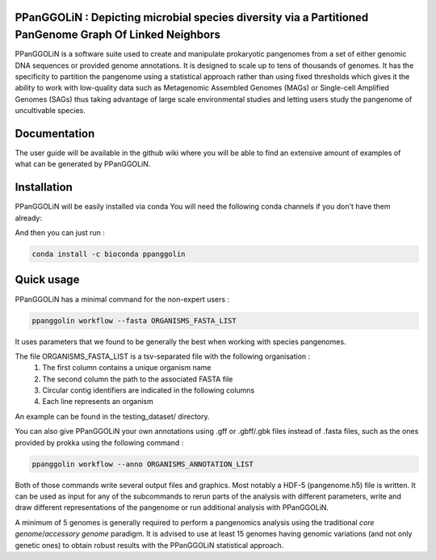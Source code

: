 PPanGGOLiN : Depicting microbial species diversity via a Partitioned PanGenome Graph Of Linked Neighbors 
===============================================================================================================

PPanGGOLiN is a software suite used to create and manipulate prokaryotic pangenomes from a set of either genomic DNA sequences or provided genome annotations. It is designed to scale up to tens of thousands of genomes. It has the specificity to partition the pangenome using a statistical approach rather than using fixed thresholds which gives it the ability to work with low-quality data such as Metagenomic Assembled Genomes (MAGs) or Single-cell Amplified Genomes (SAGs) thus taking advantage of large scale environmental studies and letting users study the pangenome of uncultivable species.


.. image:: https://api.codacy.com/project/badge/Grade/a24bff9354504a3294f4acf70681765a
   :alt: Codacy Badge
   :target: https://app.codacy.com/app/axbazin/PPanGGOLiN?utm_source=github.com&utm_medium=referral&utm_content=labgem/PPanGGOLiN&utm_campaign=Badge_Grade_Settings
 
.. image:: https://api.codacy.com/project/badge/Coverage/806fdcd8d04a469e8233728780576160    
   :target: https://www.codacy.com/app/axbazin/PPanGGOLiN?utm_source=github.com&amp;utm_medium=referral&amp;utm_content=labgem/PPanGGOLiN&amp;utm_campaign=Badge_Coverage


.. image:: images/logo.png
    :align: center

Documentation
=============

The user guide will be available in the github wiki where you will be able to find an extensive amount of examples of what can be generated by PPanGGOLiN.

Installation
============


PPanGGOLiN will be easily installed via conda
You will need the following conda channels if you don't have them already:

.. code:: bash
	conda config --add channels defaults
	conda config --add channels bioconda
	conda config --add channels conda-forge

And then you can just run :

.. code:: bash

	conda install -c bioconda ppanggolin

Quick usage
===========

PPanGGOLiN has a minimal command for the non-expert users :

.. code:: bash

	ppanggolin workflow --fasta ORGANISMS_FASTA_LIST

It uses parameters that we found to be generally the best when working with species pangenomes.

The file ORGANISMS_FASTA_LIST is a tsv-separated file with the following organisation :
	1. The first column contains a unique organism name
	2. The second column the path to the associated FASTA file
	3. Circular contig identifiers are indicated in the following columns
	4. Each line represents an organism

An example can be found in the testing_dataset/ directory.

You can also give PPanGGOLiN your own annotations using .gff or .gbff/.gbk files instead of .fasta files, such as the ones provided by prokka using the following command :

.. code:: bash

	ppanggolin workflow --anno ORGANISMS_ANNOTATION_LIST

Both of those commands write several output files and graphics. Most notably a HDF-5 (pangenome.h5) file is written. It can be used as input for any of the subcommands to rerun parts of the analysis with different parameters, write and draw different representations of the pangenome or run additional analysis with PPanGGOLiN.

A minimum of 5 genomes is generally required to perform a pangenomics analysis using the traditional *core genome*/*accessory genome* paradigm. It is advised to use at least 15 genomes having genomic variations (and not only genetic ones) to obtain robust results with the PPanGGOLiN statistical approach.
